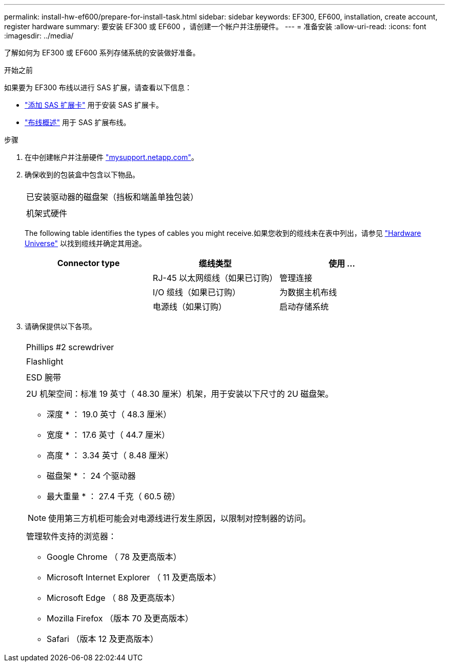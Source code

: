 ---
permalink: install-hw-ef600/prepare-for-install-task.html 
sidebar: sidebar 
keywords: EF300, EF600, installation, create account, register hardware 
summary: 要安装 EF300 或 EF600 ，请创建一个帐户并注册硬件。 
---
= 准备安装
:allow-uri-read: 
:icons: font
:imagesdir: ../media/


[role="lead"]
了解如何为 EF300 或 EF600 系列存储系统的安装做好准备。

.开始之前
如果要为 EF300 布线以进行 SAS 扩展，请查看以下信息：

* link:../maintenance-ef600/sas-add-supertask-task.html["添加 SAS 扩展卡"^] 用于安装 SAS 扩展卡。
* link:../install-hw-cabling/index.html["布线概述"] 用于 SAS 扩展布线。


.步骤
. 在中创建帐户并注册硬件 http://mysupport.netapp.com/["mysupport.netapp.com"^]。
. 确保收到的包装盒中包含以下物品。
+
|===


 a| 
image:../media/ef600_w_faceplate.png[""]
 a| 
已安装驱动器的磁盘架（挡板和端盖单独包装）



 a| 
image:../media/superrails_inst-hw-ef600.png[""]
 a| 
机架式硬件

|===
+
The following table identifies the types of cables you might receive.如果您收到的缆线未在表中列出，请参见 https://hwu.netapp.com/["Hardware Universe"] 以找到缆线并确定其用途。

+
|===
| Connector type | 缆线类型 | 使用 ... 


 a| 
image:../media/cable_ethernet_inst-hw-ef600.png[""]
 a| 
RJ-45 以太网缆线（如果已订购）
 a| 
管理连接



 a| 
image:../media/cable_io_inst-hw-ef600.png[""]
 a| 
I/O 缆线（如果已订购）
 a| 
为数据主机布线



 a| 
image:../media/cable_power_inst-hw-ef600.png[""]
 a| 
电源线（如果订购）
 a| 
启动存储系统

|===
. 请确保提供以下各项。
+
|===


 a| 
image:../media/screwdriver_inst-hw-ef600.png[""]
 a| 
Phillips #2 screwdriver



 a| 
image:../media/flashlight_inst-hw-ef600.png[""]
 a| 
Flashlight



 a| 
image:../media/wrist_strap_inst-hw-ef600.png[""]
 a| 
ESD 腕带



 a| 
image:../media/2u_rackspace_inst-hw-ef600.png[""]
 a| 
2U 机架空间：标准 19 英寸（ 48.30 厘米）机架，用于安装以下尺寸的 2U 磁盘架。

* 深度 * ： 19.0 英寸（ 48.3 厘米）

* 宽度 * ： 17.6 英寸（ 44.7 厘米）

* 高度 * ： 3.34 英寸（ 8.48 厘米）

* 磁盘架 * ： 24 个驱动器

* 最大重量 * ： 27.4 千克（ 60.5 磅）


NOTE: 使用第三方机柜可能会对电源线进行发生原因，以限制对控制器的访问。



 a| 
image:../media/management_station_inst-hw-ef600_g60b3.png[""]
 a| 
管理软件支持的浏览器：

** Google Chrome （ 78 及更高版本）
** Microsoft Internet Explorer （ 11 及更高版本）
** Microsoft Edge （ 88 及更高版本）
** Mozilla Firefox （版本 70 及更高版本）
** Safari （版本 12 及更高版本）


|===


